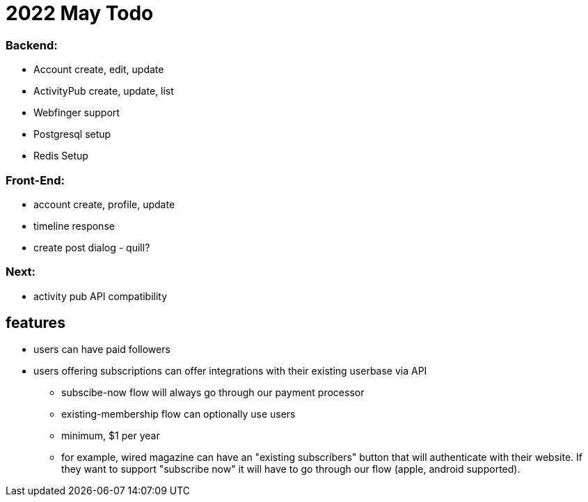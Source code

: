 = 2022 May Todo

=== Backend:

- Account create, edit, update
- ActivityPub create, update, list
- Webfinger support
- Postgresql setup
- Redis Setup

=== Front-End:

- account create, profile, update
- timeline response
- create post dialog - quill?

=== Next:

- activity pub API compatibility


== features

* users can have paid followers
* users offering subscriptions can offer integrations with their existing userbase via API
** subscibe-now flow will always go through our payment processor
** existing-membership flow can optionally use users
** minimum, $1 per year
** for example, wired magazine can have an "existing subscribers" button that will authenticate with their website.  If they want to support "subscribe now" it will have to go through our flow (apple, android supported).
